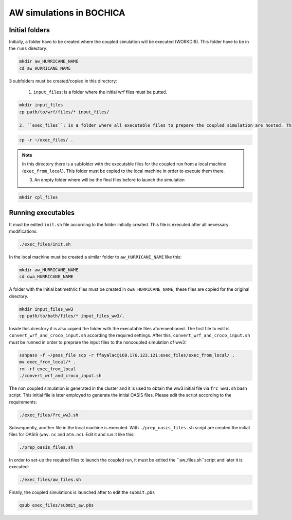 AW simulations in BOCHICA
==========================

Initial folders
***************

Initially, a folder havo to be created where the coupled simulation will be executed (WORKDIR). This folder have to be in the ``runs`` directory:

.. code-block:: bash

	mkdir aw_HURRICANE_NAME
	cd aw_HURRICANE_NAME

3 subfolders must be created/copied in this directory:

	1. ``input_files``: is a folder where the initial wrf files must be putted.

.. code-block:: bash

	mkdir input_files
	cp path/to/wrf/files/* input_files/

	2. ``exec_files``: is a folder where all executable files to prepare the coupled simulation are hosted. This folder is in the root directory of the user

.. code-block:: bash

	cp -r ~/exec_files/ .

.. note:: 
	In this directory there is a subfolder with the executable files for the coupled run from a local machine (``exec_from_local``). This folder must be copied to the local machine in order to execute them there.

	3. An empty folder where will be the final files before to launch the simulation

.. code-block:: bash

	mkdir cpl_files

Running executables
*******************

It must be edited ``init.sh`` file according to the folder initially created. This file is executed after all necessary modifications:

.. code-block:: bash

	./exec_files/init.sh

In the local machine must be created a similar folder to ``aw_HURRICANE_NAME`` like this:

.. code-block:: bash

	mkdir aw_HURRICANE_NAME
	cd owa_HURRICANE_NAME

A folder with the initial batimethric files must be created in ``owa_HURRICANE_NAME``, these files are copied for the original directory.

.. code-block:: bash

        mkdir input_files_ww3
        cp path/to/bath/files/* input_files_ww3/.

Inside this directory it is also copied the folder with the executable files aforementioned. The first file to edit is ``convert_wrf_and_croco_input.sh`` according the required settings. After this, ``convert_wrf_and_croco_input.sh`` must be runned in order to preprare the input files to the noncoupled simulation of ww3:

.. code-block:: bash

	sshpass -f ~/pass_file scp -r ffayalac@168.176.123.121:exec_files/exec_from_local/ .
	mv exec_from_local/* .
	rm -rf exec_from_local
	./convert_wrf_and_croco_input.sh

The non coupled simulation is generated in the cluster and it is used to obtain the ww3 initial file via ``frc_ww3.sh`` bash script. This initial file is later employed to generate the initial OASIS files. Please edit the script according to the requirements:

.. code-block:: bash

	./exec_files/frc_ww3.sh

Subsequently, another file in the local machine is executed. With ``./prep_oasis_files.sh`` script are created the initial files for OASIS (``wav.nc`` and ``atm.nc``). Edit it and run it like this:

.. code-block:: bash

	./prep_oasis_files.sh

In order to set-up the required files to launch the coupled run, it must be edited the ``aw_files.sh``script and later it is executed:

.. code-block:: bash

	./exec_files/aw_files.sh

Finally, the coupled simulations is launched after to edit the ``submit.pbs``

.. code-block:: bash

	qsub exec_files/submit_aw.pbs
